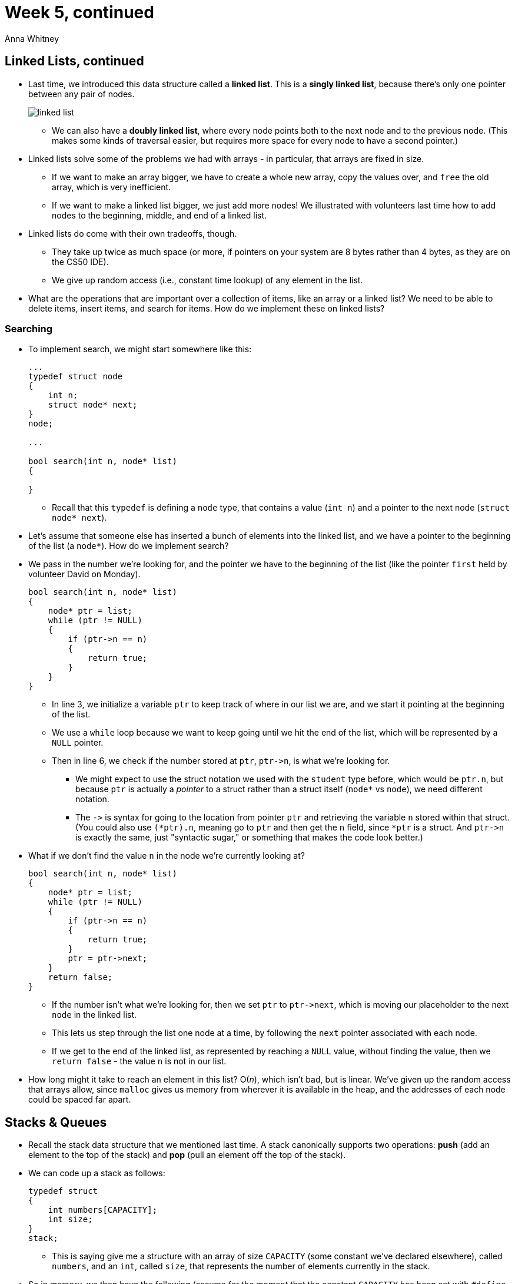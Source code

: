 = Week 5, continued
:author: Anna Whitney
:v: 3p_Scm7qSfU

[t=0m0s]
== Linked Lists, continued

* Last time, we introduced this data structure called a *linked list*. This is a *singly linked list*, because there's only one pointer between any pair of nodes.
+
image::linked_list.png[]
** We can also have a *doubly linked list*, where every node points both to the next node and to the previous node. (This makes some kinds of traversal easier, but requires more space for every node to have a second pointer.)
* Linked lists solve some of the problems we had with arrays - in particular, that arrays are fixed in size.
** If we want to make an array bigger, we have to create a whole new array, copy the values over, and `free` the old array, which is very inefficient.
** If we want to make a linked list bigger, we just add more nodes! We illustrated with volunteers last time how to add nodes to the beginning, middle, and end of a linked list.
* Linked lists do come with their own tradeoffs, though.
** They take up twice as much space (or more, if pointers on your system are 8 bytes rather than 4 bytes, as they are on the CS50 IDE).
** We give up random access (i.e., constant time lookup) of any element in the list.
* What are the operations that are important over a collection of items, like an array or a linked list? We need to be able to delete items, insert items, and search for items. How do we implement these on linked lists?

[t=3m26s]
=== Searching

* To implement search, we might start somewhere like this:
+
[source, c, numbered]
----
...
typedef struct node
{
    int n;
    struct node* next;
}
node;

...

bool search(int n, node* list)
{

}
----
** Recall that this `typedef` is defining a `node` type, that contains a value (`int n`) and a pointer to the next node (`struct node* next`).
* Let's assume that someone else has inserted a bunch of elements into the linked list, and we have a pointer to the beginning of the list (a `node*`). How do we implement search?
* We pass in the number we're looking for, and the pointer we have to the beginning of the list (like the pointer `first` held by volunteer David on Monday).
+
[source, c, numbered]
----
bool search(int n, node* list)
{
    node* ptr = list;
    while (ptr != NULL)
    {
        if (ptr->n == n)
        {
            return true;
        }
    }
}
----
** In line 3, we initialize a variable `ptr` to keep track of where in our list we are, and we start it pointing at the beginning of the list.
** We use a `while` loop because we want to keep going until we hit the end of the list, which will be represented by a `NULL` pointer.
** Then in line 6, we check if the number stored at `ptr`, `ptr\->n`, is what we're looking for.
*** We might expect to use the struct notation we used with the `student` type before, which would be `ptr.n`, but because `ptr` is actually a _pointer_ to a struct rather than a struct itself (`node*` vs `node`), we need different notation.
*** The `\->` is syntax for going to the location from pointer `ptr` and retrieving the variable `n` stored within that struct. (You could also use `(*ptr).n`, meaning go to `ptr` and then get the `n` field, since `*ptr` is a struct. And `ptr\->n` is exactly the same, just "syntactic sugar," or something that makes the code look better.)
* What if we don't find the value `n` in the node we're currently looking at?
+
[source, c, numbered]
----
bool search(int n, node* list)
{
    node* ptr = list;
    while (ptr != NULL)
    {
        if (ptr->n == n)
        {
            return true;
        }
        ptr = ptr->next;
    }
    return false;
}
----
** If the number isn't what we're looking for, then we set `ptr` to `ptr\->next`, which is moving our placeholder to the next `node` in the linked list.
** This lets us step through the list one node at a time, by following the `next` pointer associated with each node.
** If we get to the end of the linked list, as represented by reaching a `NULL` value, without finding the value, then we `return false` - the value `n` is not in our list.
* How long might it take to reach an element in this list? Ο(_n_), which isn't bad, but is linear. We've given up the random access that arrays allow, since `malloc` gives us memory from wherever it is available in the heap, and the addresses of each node could be spaced far apart.

[t=7m7s]
== Stacks & Queues

* Recall the stack data structure that we mentioned last time. A stack canonically supports two operations: *push* (add an element to the top of the stack) and *pop* (pull an element off the top of the stack).
* We can code up a stack as follows:
+
[source, c]
----
typedef struct
{
    int numbers[CAPACITY];
    int size;
}
stack;
----
** This is saying give me a structure with an array of size `CAPACITY` (some constant we've declared elsewhere), called `numbers`, and an `int`, called `size`, that represents the number of elements currently in the stack.
* So in memory, we then have the following (assume for the moment that the constant `CAPACITY` has been set with `#define` to 5, and `size` starts at 0 before we've put anything in the stack):
+
[source, subs=quotes]
----
~numbers~
---------------------
|   |   |   |   |   |
---------------------
~size~
-----
| 0 |
-----
----
* Now if we want to `push` the number 50, where should we put it in the array?
+
[source, subs=quotes]
----
~numbers~
----------------------
| 50 |   |   |   |   |
----------------------
~size~
-----
| 1 |
-----
----
** We insert it at the front, and increment `size` by 1.
* Let's add a few more:
+
[source, subs=quotes]
----
~numbers~
------------------------
| 50 | 51 | 61 |   |   |
------------------------
~size~
-----
| 3 |
-----
----
* Now what happens if we `pop` an element? `pop` takes no arguments, and should just return the most recently added element of the stack (which in this case is 61).
* We need to remove 61 from the `numbers` array, and decrement `size`.
** How do we find the element we need to remove? We look for `numbers[size - 1]`, and decrement `size`.
** We don't need to even actually remove 61 actively - once we've decremented `size`, our program has forgotten that 61 was ever there.
** This is analogous to some of what we talked about on the computer forensics problem set - computers rarely actually delete things; they can eventually be overwritten by other things, but the data is usually still there until that happens. The computer has just stopped keeping track of where the "deleted" information was kept.
* This stack implementation has a problem - we can't resize the `numbers` array, so it has a strict capacity of `CAPACITY`.
* Instead, we can implement a stack this way:
+
[source, c]
----
typedef struct
{
    int* numbers;
    int size;
}
stack;
----
** Now, we can `malloc` a chunk of memory of any size and store its address in `numbers`. We can even `realloc` if we want a larger or smaller chunk of memory.
** This adds complexity (programmer time), but increases our flexibility.
* You should also be familiar with queues, the other abstract data structure we introduced last time.
* Unlike a stack, which implements `push` and `pop` (values are added to the top and taken off the top), a queue has operations *enqueue* (add an element to the back of the queue) and *dequeue* (take an element off the front of the queue).
* We can implement a queue like this:
+
[source, c]
----
typedef struct
{
    int front;
    int numbers[CAPACITY];
    int size;
}
queue;
----
** We have a `numbers` array and a `size` as we did with the stack, but now we're also keeping track of the `front`.
* If we `enqueue` the same numbers as before, it looks similar:
+
[source, subs=quotes]
----
~numbers~
------------------------
| 50 | 51 | 61 |   |   |
------------------------
~size~
-----
| 3 |
-----
~front~
-----
| 0 |
-----
----
* So how do we dequeue? We want to remove 50 (`numbers[front]`) and decrease the size, but just decrementing the size no longer tells us exactly what's going on. We also need to keep track of where the front is, which we do by incrementing it:
+
[source, subs=quotes]
----
~numbers~
------------------------
| [line-through]#50# | 51 | 61 |   |   |
------------------------
~size~
-----
| 2 |
-----
~front~
-----
| 1 |
-----
----
* Suppose we add more values, so now our queue looks like this:
+
[source, subs=quotes]
----
~numbers~
----------------------------
| [line-through]#50# | 51 | 61 | 121 | 124 |
----------------------------
~size~
-----
| 4 |
-----
~front~
-----
| 1 |
-----
----
** Oh no, we're out of space! Except we aren't actually - we're not using `numbers[0]` anymore, so we can put another value there.
** Then we have this:
+
[source, subs=quotes]
----
~numbers~
-----------------------------
| *171* | 51 | 61 | 121 | 124 |
-----------------------------
~size~
-----
| 2 |
-----
~front~
-----
| 1 |
-----
----
** We can do this looping around with a modulo operator (`%`).
** But now we are really out of space, with the same problem as before.
* Just as with the stack, we can give ourselves more size flexibility by switching out the explicit array for instead a pointer that we can assign with `malloc`:
+
[source, c]
----
typedef struct
{
    int front;
    int* numbers;
    int size;
}
queue;
----
* We watch a short video in which Jack learns about queues and stacks.

[t=21m8s]
== Memory

* Now that we have pointers - addresses of locations in memory - let's look in more detail at what your computer's memory looks like.
* Each program is given its own area of memory (in fact, establishing the illusion that it has access to the entirety of your computer's memory, even if multiple programs are running at once), which is laid out like this:
+
[source]
----
-----------------------------
|                           |
|           text            |
|                           |
-----------------------------
|      initialized data     |
-----------------------------
|     uninitialized data    |
-----------------------------
|           heap            |
|             |             |
|             |             |
|             v             |
|                           |
|                           |
|                           |
|             ^             |
|             |             |
|             |             |
|           stack           |
-----------------------------
|   environment variables   |
-----------------------------
----
** Note that one of these segments of memory is called the *stack*, and it is in fact implemented as a stack as we discussed above.
*** We've talked before about how each function gets its own segment of memory on the stack, called a *stack frame*, so if we have our `main` function, and then `main` calls a function `swap`, on the bottom there will be the stack frame for `main`, and on top of that, a new stack frame for `swap`.
*** Every time we call a new function, we layer a new stack frame on top. 
*** Local variables within each function are also stored in the stack, which is why `swap` can't modify local variables in `main` unless it knows their addresses within the stack frame belonging to `main`.
* Today, we'll focus on the *heap*, another chunk of memory where variables are stored if assigned with `malloc` (or any of the `Get` functions from the CS50 Library, since those use `malloc` and the like under the hood).
** You can see that there's a problem if the heap and the stack collide if your program starts to use too much memory, and bad things will happen.
* Here's a program that illustrates one way bad things can happen, particularly if you have malicious users:
+
[source, c]
----
#include <string.h>

void f(char* bar)
{
    char c[12];
    strncpy(c, bar, strlen(bar));
}

int main(int argc, char* argv[])
{
    f(argv[1]);
}
----
** It has no functional purpose, other than to demonstrate how a poorly written program might lead to your whole computer being taken over. Notice `main` takes `argv[1]` and passes it in to `f`, so whatever word the user types in after the name of the program, and then `f` takes it, which we've called `bar`, and copies it into `c`, which can hold 12 characters. `c` is a local variable of 12 ``char``s so it will live on the stack. `strncpy` copies a string, but only `n` letters, in this case `strlen(bar)`, or the length of the user-inputted string.
** The problem is that we're not checking for the length of `bar`, so if it were 20 characters long, it would overflow and take up 8 more bytes than it should.
* The implication is this diagram of a zoomed-in version of the bottom of the program's stack:
+
[source]
----
|  unallocated stack space  |
-----------------------------
| c[0] |                    |
| ---- |                    |
|                           |
|         char c[12]        |
|                           |
|                   | ----- |
|                   | c[11] |
-----------------------------
|         char* bar         |
-----------------------------
|                           |
-----------------------------
|       return address      |
-----------------------------
|   parent routine's stack  |
----
** At the very bottom is the *parent routine's stack*, in this case `main`, or whichever function that called this one.
** The *return address* has always been there, which was copied over along with local variables when the function was called, and this is just where in memory the program should jump back to, once the function returns. In this case, it's somewhere in `main`.
** The top is the stack frame for the function. There's `bar`, an argument to the function, and `c`, an array of characters. And to be clear, on the top left would be `c[0]`, the first character, with the last, `c[11]`, on the bottom right corner.
* What happens if we pass in a `string` with `char* bar` longer than `c`? You would overwrite `char* bar` and, even worse, the return address. Then the program would go back to, well, anywhere in memory that `bar` specified. When bad guys are curious if a program is buggy or exploitable, they send lots of inputs of different lengths, and when it causes your program to crash, then they have discovered a bug.
* In particular, the best case might look something like this:
+
[source]
----
|  unallocated stack space  |
-----------------------------
|  h   |  e   |  l   |  l   |
| ---- | ---- | ---- | ---- |
|  o   |  \0  |             |
| ---- | ---- |             |
|         char c[12]        |
|                           |
|                           |
-----------------------------
|         char* bar         |
-----------------------------
|                           |
-----------------------------
|       return address      |
-----------------------------
|   parent routine's stack  |
----
** The string passed in is just `hello`, which fits in `c`.
* But what about "attack code" that looks like this?
+
[source]
----
                |  unallocated stack space  |
  Address       -----------------------------
  0x80C03508 -> |  A   |  A   |  A   |  A   |
                | ---- | ---- | ---- | ---- |
                |  A   |  A   |  A   |  A   |
                | ---- | ---- | ---- | ---- |     char c[]
                |  A   |  A   |  A   |  A   |
                -----------------------------
                |  A   |  A   |  A   |  A   |     char* bar
                -----------------------------
                |  A   |  A   |  A   |  A   |
                -----------------------------
                | 0x08 | 0x35 | 0xC0 | 0x80 |    return address
                -----------------------------
                |   parent routine's stack  |
----
** In this picture, the ``A``s are arbitrary zeroes and ones that can do anything, maybe `rm -rf` or send spam, and if that person includes those, but also has the last 4 bytes be the precise address of the first character of the `string`, you can trick a computer into going back to the beginning of the `string` and executing the code, instead of simply storing it. The return address, among other things, has been overwritten. (And if you've noticed, the return address is the address of the first `A`, with the order of the bytes reversed. This is called http://en.wikipedia.org/wiki/Endianness[little-endianness] -- an advanced topic we won't need to worry much about yet!)
* So in short, this bug came from not checking the boundaries of your array, and since the computer uses the stack from bottom up (think trays from Annenberg being stacked on a table), while arrays you push on the stack are written to from the top down, this is even more of a concern. And though there are ways and entire languages around this problem, the power of C comes with great responsibility and risk. If you ever read articles about "buffer-overflow attacks," then they're probably talking about this.

[t=31m41s]
== More Data Structures

* One problem with linked lists that we mentioned on Monday and earlier today is that we don't have random access to elements of the list, so searching for a value within a linked list requires O(_n_), linear time.
* We claimed that we can construct a data structure that will give us O(log _n_) (logarithmic) lookup time, and even one that will give us O(1) (constant) lookup time.
* If we have the numbers 22, 33, 44, 55, 66, 77, and 88, and we want to search for a value among them in logarithmic time, we can go back to what we learned in Week 2, throw them in an array, and use binary search:
+
[source]
----
------------------------------------
| 22 | 33 | 44 | 55 | 66 | 77 | 88 |
------------------------------------
----
* But we can store our data in a cleverer way that still leverages the power of binary search without restricting us to a fixed number of elements like an array does.
* Let's introduce the general idea of a *tree*, a data structure in which nodes are connected in descending layers of *children*, growing downward like a family tree:
+
image::tree2.png[]
* One specific kind of tree is a *binary search tree*:
+
image::bst.png[]
** It's binary in the sense that every node has no more than two children.
** It's a search tree because the values of the nodes are arranged to make it possible to find values easily - specifically, a node's left child is always less than that node, while a node's right child is always greater than that node.
* We can implement a binary search tree with a `struct`, just as we did for previous data structures:
+
[source, c]
----
typedef struct node
{
    int n;
    struct node* left;
    struct node* right;
}
node;
----
** Each node contains a value (here an integer) and pointers to its left and right children.
* We can write a search function on a binary search tree like so:
+
[source, c]
----
bool search(int n, node* tree)
{
    if (tree == NULL)
    {
        return false;
    }
    else if (n < tree->n)
    {
        return search(n, tree->left);
    }
    else if (n > tree->n)
    {
        return search(n, tree->right);
    }
    else
    {
        return true;
    }
}
----
** If our pointer to the tree is `NULL`, the tree is empty, so clearly it doesn't contain the value `n`.
** Otherwise, we check the value at the node against the value we're looking for to determine whether we should go left, whether we should go right, or whether we've found our value and are done.
** This algorithm is recursive, because each level of the binary search tree is just another binary search tree.

[t=39m16s]
== Compression

* Stepping away from trees, consider the German flag - or any similarly simple flag. If we're storing this in an image format, it seems kind of a waste to store all the black pixels, then all the red pixels, then all the yellow pixels. What redundancy can we eliminate here?
* Rather than remember the color of every pixel, we could encode just the leftmost column of the flag, and somehow indicate that this column should be repeated as many times as necessary to fill in the rest of the flag.
* What about the French flag, where the bars are vertical rather than horizontal? We can imagine a similar approach, storing one row and repeating it as many times vertically as necessary to fill in the flag.
* This will result in somewhat better compression for the German flag than the French flag, because there's more horizontal redundancy.
* When we compress video, we can do similar removal of redundancy by remembering only "key frames" and in between storing only what's changed between those frames, throwing away the information that's the same between frames.
* But how do we compress text? Recall that text can be stored as ASCII, in which each character is 8 bits, or 1 byte. But not all characters are used equally frequently, so we might be able to get better information density if we use a smaller number of bits for more common characters (like `E`) and a larger number of bits for less common characters (like `W`).
** This is part of the logic behind Morse code - `E`, for example, is just a single dot - but Morse code has the problem that you have to leave space between letters to be able to tell the difference between, e.g., `I` and two consecutive `E` s.
* There's a method of compression called *Huffman coding* that uses the frequency of different characters while avoiding this problem of needing lots of extra space to separate characters. Imagine we have the following string that we want to compress:
+
[source]
----
"ECEABEADCAEDEEEECEADEEEEEDBAAEABDBBAAEAAAC
DDCCEABEEDCBEEDEAEEEEEAEEDBCEBEEADEAEEDAEBC
DEDEAEEDCEEAEEE"
----
** The frequencies of the five letters in this string are as follows:
+
[source]
----
-------------------------------------------
 character |  A  |  B  |  C  |  D   |  E 
-------------------------------------------
 frequency | 0.2 | 0.1 | 0.1 | 0.15 | 0.45 
-------------------------------------------
----
** Huffman developed a tree-based algorithm in which we start with a node for each character:
+
[source]
----
(0.1)     (0.1)     (0.15)    (0.2)    (0.45)
  B         C         D         A        E
----
** We then connect these nodes with new parents, if you will, by connecting the two smallest frequencies:
+
[source]
----
     (0.2)
     /   \
  0 /     \ 1
   /       \
(0.1)     (0.1)     (0.15)    (0.2)    (0.45)
  B         C         D         A        E
----
** We do the same thing again, connecting the next two smallest frequencies. We have two options here, since the node for A and the new node both have a frequency of 0.2, but let's keep going on top of this new node:
+
[source]
----
          (0.35)
          /    \
       0 /      \ 1
        /        \
     (0.2)        \
     /   \         \
  0 /     \ 1       \ 
   /       \         \
(0.1)     (0.1)     (0.15)    (0.2)    (0.45)
  B         C         D         A        E
----
** We do this two more times to connect all the leaf nodes into a single tree:
+
[source]
----
                    (1.0)
                    /    \
                 0 /      \ 1
                  /        \
               (0.55)       \
               /    \        \
            0 /      \ 1      \
             /        \        \
          (0.35)       \        \
          /    \        \        \
       0 /      \ 1      \        \
        /        \        \        \
     (0.2)        \        \        \
     /   \         \        \        \
  0 /     \ 1       \        \        \
   /       \         \        \        \
(0.1)     (0.1)     (0.15)    (0.2)    (0.45)
  B         C         D         A        E
----
** Notice that we've labeled all the edges as 0 or 1 (left edges 0, right edges 1).
** Now to store text using this tree, follow the path from the root to the character you want to store. This means that `B` can be encoded as `0000`, `C` as `0001`, `D` as `001`, `A` as `01`, and `E` as just `1`.
** This means that more common letters have shorter codes!
** There's no ambiguity as we had in Morse code, which is a useful consequence of the fact that all the letters are leaf nodes of the tree.
** We could implement this in C like so:
+
[source, c]
----
typedef struct node
{
    char symbol;
    float frequency;
    struct node* left;
    struct node* right;
}
node;
----

[t=47m6s]
== Hash Tables

* A *hash table* is a data structure divided into "buckets" - imagine we're sorting a deck of cards by suit; then our buckets would be hearts, diamonds, clubs, and spades.
** The idea is that we look at the input and make a decision based on that input (five of diamonds goes in this pile over here, two of clubs goes in that pile over there). This technique is known as *hashing*, or taking an input and computing a value, generally a number, that becomes the index into a storage container (like an array).
** During the CS50 Hackathon last year, we also separated nametags into piles by alphabet, so greeters could find them more easily as people arrived.
*** One TF made a clever sign reading "Hash Yourself (by First Name)."
* Let's consider a stack of blue books, like the ones used for exams; each has a student's name on it. We can hash the blue books by each student's first initial.
** We might map _A_ to 0, and _Z_ to 25, and place them into numbered piles that way.
** A C program could just use the ASCII value, but subtract 65 from a capital _A_, or 97 from a lowercase _a_, so we can place them in buckets starting from 0.
** So we put a blue book in the _A_ bin, one in the _D_ bin, another in the _B_ bin, and now imagine we have another blue book from a student with a name starting with _A_. Where do we put it?
** If we're building our hash table in an array, we're in trouble - there's already something in the array index for _A_, but we need somewhere to put this! This is called a *collision*.
** One way to deal with this is to look through all the buckets until we find an empty one. This strategy is called *linear probing*. One advantage is that if you have no students with names starting with _Q_ or _X_, you can still use that space. But there's a major disadvantage: we now can't guarantee that when we go to look for the blue book of a student named Anna, it will be in the _A_ bin.
* Let's formalize this idea. The following is an array with the index of each row on the left:
+
image::hash_table.png[alt="linear probing hash table", width=400]
** This `array` has 26 elements and is named `table`.
* This is one implementation of a *hash table*, a higher-level data structure, which could use an array or linked list or some other fundamental ingredient as a building block to making a more useful   final result.
* We can simply declare a hash table with something like `char* table[CAPACITY];`, in which case it will be an array with size `CAPACITY`, but we might call a hash table an *abstract data type* that is layering on top of this array.
* Insertion starts by being _Ο_(_1_) since the array is empty and you can jump to the correct location immediately, but once your data set becomes larger, insertion becomes _Ο_(_n_) since we have to move down the array looking for a spot. If your array is big enough and your data is sparse enough, you get the advantage of constant time, but the risk makes linear probing imperfect.

[t=12m0s]
=== Separate Chaining

* We can do better by using linked lists. Let's look at this picture of *separate chaining*.
+
image::separate_chaining.png[alt="separate chaining hash table", width=500]
** This image, from some dusty textbook of David's era (as you can tell by the old-fashioned names), is an array of size 31, with strings hashed not by the letters they are made of, but the day of the month the person was born in, so the names might be spread out a bit more evenly.
* But this is still troublesome since people certainly have the same day of the month they were born on, so it looks like we have an array on the left side (drawn vertically), that looks like it's an array of linked lists.
** As we get more advanced, we can start combining fundamental ingredients into things like this, with basic blocks of arrays and linked lists and structs combined to create a more sophisticated data structure.
* The hash table above is an array with "chains" that can grow or shrink based on the elements you insert and remove.

[t=50m40s]
== Tries

* Instead of a hash table, we can use another type of tree, called a *trie* or retrieval tree.
+
image::tree.png[alt="tree", width=500]
** Each node (represented by a rectangle above) has 27 indices, one for each letter A-Z, plus one because we'll allow for a word to have an apostrophe.
** We also keep track of whether there's a word that ends at a given node.
* These tries use a lot of memory since each node allocates space for so many indices, and most of that space will be empty, at least initially when we have few strings.
* But we gain speed and spend less time, since insertion time will be _Ο_(1), since no one has an infinitely long name. The longest word in the dictionary for the problem set will be 40-something letters long, but it will be constant and not depend on how many other names are in this data structure. The running time will now depend on the length of the string, which is asymptotically _Ο_(1).
* Lookup of a name in a trie is equally fast regardless of how many other names are in the trie! It depends _only_ on the length of the name.

[t=53m10s]
== Announcements

* Quiz 0 is next Wednesday!
* There will be a lecture on Monday streamed live from Yale, because Monday is not a University holiday at Yale (although it is at Harvard).
